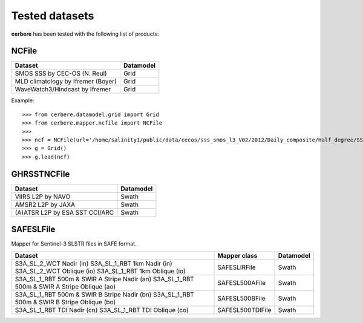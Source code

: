 Tested datasets
===============

**cerbere** has been tested with the following list of products:

NCFile
------

+------------------------------------------------------+---------------+
| Dataset                                              + Datamodel     |
+======================================================+===============+
| SMOS SSS by CEC-OS (N. Reul)                         | Grid          |
+------------------------------------------------------+---------------+
| MLD climatology by Ifremer (Boyer)                   | Grid          |
+------------------------------------------------------+---------------+
| WaveWatch3/Hindcast by Ifremer                       | Grid          |
+------------------------------------------------------+---------------+

Example::

    >>> from cerbere.datamodel.grid import Grid
    >>> from cerbere.mapper.ncfile import NCFile
    >>> 
    >>> ncf = NCFile(url='/home/salinity1/public/data/cecos/sss_smos_l3_V02/2012/Daily_composite/Half_degree/SSS_SMOS_L3_Daily_0.5deg_CATDS_CECOS_2012.12.30_V02.nc')
    >>> g = Grid()
    >>> g.load(ncf)

GHRSSTNCFile
------------

+------------------------------------------------------+---------------+
| Dataset                                              + Datamodel     |
+======================================================+===============+
| VIIRS L2P by NAVO                                    | Swath         |
+------------------------------------------------------+---------------+
| AMSR2 L2P by JAXA                                    | Swath         |
+------------------------------------------------------+---------------+
| (A)ATSR L2P by ESA SST CCI/ARC                       | Swath         |
+------------------------------------------------------+---------------+

SAFESLFile
------------

Mapper for Sentinel-3 SLSTR files in SAFE format.

+------------------------------------------------+------------------------+---------------+
| Dataset                                        | Mapper class           | Datamodel     |
+================================================+========================+===============+
| S3A_SL_2_WCT Nadir (in)                        | SAFESLIRFile           | Swath         |
| S3A_SL_1_RBT 1km Nadir (in)                    |                        |               |
| S3A_SL_2_WCT Oblique (io)                      |                        |               |
| S3A_SL_1_RBT 1km Oblique (io)                  |                        |               |
+------------------------------------------------+------------------------+---------------+
| S3A_SL_1_RBT 500m & SWIR A Stripe Nadir (an)   | SAFESL500AFile         | Swath         |
| S3A_SL_1_RBT 500m & SWIR A Stripe Oblique (ao) |                        |               |
+------------------------------------------------+------------------------+---------------+
| S3A_SL_1_RBT 500m & SWIR B Stripe Nadir (bn)   | SAFESL500BFile         | Swath         |
| S3A_SL_1_RBT 500m & SWIR B Stripe Oblique (bo) |                        |               |
+------------------------------------------------+------------------------+---------------+
| S3A_SL_1_RBT TDI Nadir (cn)                    | SAFESL500TDIFile       | Swath         |
| S3A_SL_1_RBT TDI Oblique (co)                  |                        |               |
+------------------------------------------------+------------------------+---------------+

